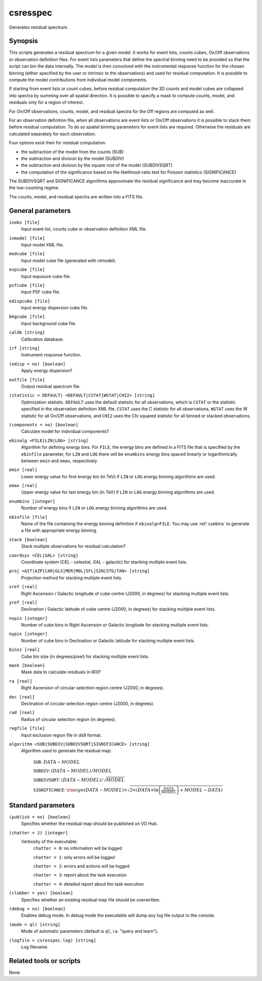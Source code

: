 .. _csresspec:

csresspec
=========

Generates residual spectrum.


Synopsis
--------

This scripts generates a residual spectrum for a given model. It works for event
lists, counts cubes, On/Off observations or observation definition files. For
event lists parameters that define the spectral binning need to be provided so
that the script can bin the data internally. The model is then convolved with
the instrumental response function for the chosen binning (either specified by
the user or intrinsic to the observations) and used for residual computation. It
is possible to compute the model contributions from individual model components.

If starting from event lists or count cubes, before residual computation the 3D
counts and model cubes are collapsed into spectra by summing over all spatial
direction. It is possible to specify a mask to compute counts, model, and
residuals only for a region of interest.

For On/Off observations, counts, model, and residual spectra for the Off regions
are computed as well.

For an observation definition file, when all observations are event lists or
On/Off observations it is possible to stack them before residual computation. To
do so spatial binning parameters for event lists are required. Otherwise the
residuals are calculated separately for each observation.

Four options exist then for residual computation:

- the subtraction of the model from the counts (SUB)
- the subtraction and division by the model (SUBDIV)
- the subtraction and division by the square root of the model (SUBDIVSQRT)
- the computation of the significance based on the likelihood-ratio
  test for Poisson statistics (SIGNIFICANCE)

The SUBDIVSQRT and SIGNIFICANCE algorithms approximate the residual
significance and may become inaccurate in the low-counting regime.

The counts, model, and residual spectra are written into a FITS file.


General parameters
------------------

``inobs [file]``
    Input event list, counts cube or observation definition XML file.

``inmodel [file]``
    Input model XML file.

``modcube [file]``
    Input model cube file (generated with ctmodel).

``expcube [file]``
    Input exposure cube file.

``psfcube [file]``
    Input PSF cube file.

``edispcube [file]``
    Input energy dispersion cube file.

``bkgcube [file]``
    Input background cube file.

``caldb [string]``
    Calibration database.

``irf [string]``
    Instrument response function.

``(edisp = no) [boolean]``
    Apply energy dispersion?

``outfile [file]``
    Output residual spectrum file.

``(statistic = DEFAULT) <DEFAULT|CSTAT|WSTAT|CHI2> [string]``
    Optimization statistic. ``DEFAULT`` uses the default statistic for all
    observations, which is ``CSTAT`` or the statistic specified in the
    observation definition XML file. ``CSTAT`` uses the C statistic for
    all observations, ``WSTAT`` uses the W statistic for all On/Off
    observations, and ``CHI2`` uses the Chi squared statistic for all
    binned or stacked observations.

``(components = no) [boolean]``
    Calculate model for individual components?

``ebinalg <FILE|LIN|LOG> [string]``
    Algorithm for defining energy bins. For ``FILE``, the energy bins are defined
    in a FITS file that is specified by the ``ebinfile`` parameter, for ``LIN``
    and ``LOG`` there will be ``enumbins`` energy bins spaced linearly or
    logarithmically between ``emin`` and ``emax``, respectively.

``emin [real]``
    Lower energy value for first energy bin (in TeV) if ``LIN`` or ``LOG``
    energy binning algorithms are used.

``emax [real]``
    Upper energy value for last energy bin (in TeV) if ``LIN`` or ``LOG``
    energy binning algorithms are used.

``enumbins [integer]``
    Number of energy bins if ``LIN`` or ``LOG`` energy binning algorithms are
    used.

``ebinfile [file]``
    Name of the file containing the energy binning definition if ``ebinalg=FILE``.
    You may use :ref:`csebins` to generate a file with appropriate energy binning.

``stack [boolean]``
    Stack multiple observations for residual calculation?

``coordsys <CEL|GAL> [string]``
    Coordinate system (CEL - celestial, GAL - galactic) for stacking
    multiple event lists.

``proj <AIT|AZP|CAR|GLS|MER|MOL|SFL|SIN|STG|TAN> [string]``
    Projection method for stacking multiple event lists.

``xref [real]``
    Right Ascension / Galactic longitude of cube centre (J2000, in degrees)
    for stacking multiple event lists.

``yref [real]``
    Declination / Galactic latitude of cube centre (J2000, in degrees) for
    stacking multiple event lists.

``nxpix [integer]``
    Number of cube bins in Right Ascension or Galactic longitude for stacking
    multiple event lists.

``nypix [integer]``
    Number of cube bins in Declination or Galactic latitude for stacking
    multiple event lists.

``binsz [real]``
    Cube bin size (in degrees/pixel) for stacking multiple event lists.

``mask [boolean]``
    Mask data to calculate residuals in ROI?

``ra [real]``
    Right Ascension of circular selection region centre (J2000, in degrees).

``dec [real]``
    Declination of circular selection region centre (J2000, in degrees).

``rad [real]``
    Radius of circular selection region (in degrees).

``regfile [file]``
    Input exclusion region file in ds9 format.

``algorithm <SUB|SUBDIV|SUBDIVSQRT|SIGNIFICANCE> [string]``
    Algorithm used to generate the residual map:

     ``SUB``: :math:`DATA - MODEL`

     ``SUBDIV``: :math:`(DATA - MODEL) / MODEL`

     ``SUBDIVSQRT``: :math:`(DATA - MODEL) / \sqrt{MODEL}`

     ``SIGNIFICANCE``: :math:`{\rm sign}(DATA-MODEL) \times \sqrt{ 2
     \times ( DATA \times \ln \left(\frac{DATA}{MODEL} \right) +
     MODEL - DATA ) }`


Standard parameters
-------------------

``(publish = no) [boolean]``
    Specifies whether the residual map should be published on VO Hub.

``(chatter = 2) [integer]``
    Verbosity of the executable:
     ``chatter = 0``: no information will be logged

     ``chatter = 1``: only errors will be logged

     ``chatter = 2``: errors and actions will be logged

     ``chatter = 3``: report about the task execution

     ``chatter = 4``: detailed report about the task execution

``(clobber = yes) [boolean]``
    Specifies whether an existing residual map file should be overwritten.

``(debug = no) [boolean]``
    Enables debug mode. In debug mode the executable will dump any log file output to the console.

``(mode = ql) [string]``
    Mode of automatic parameters (default is ``ql``, i.e. "query and learn").

``(logfile = csresspec.log) [string]``
    Log filename.


Related tools or scripts
------------------------

None
